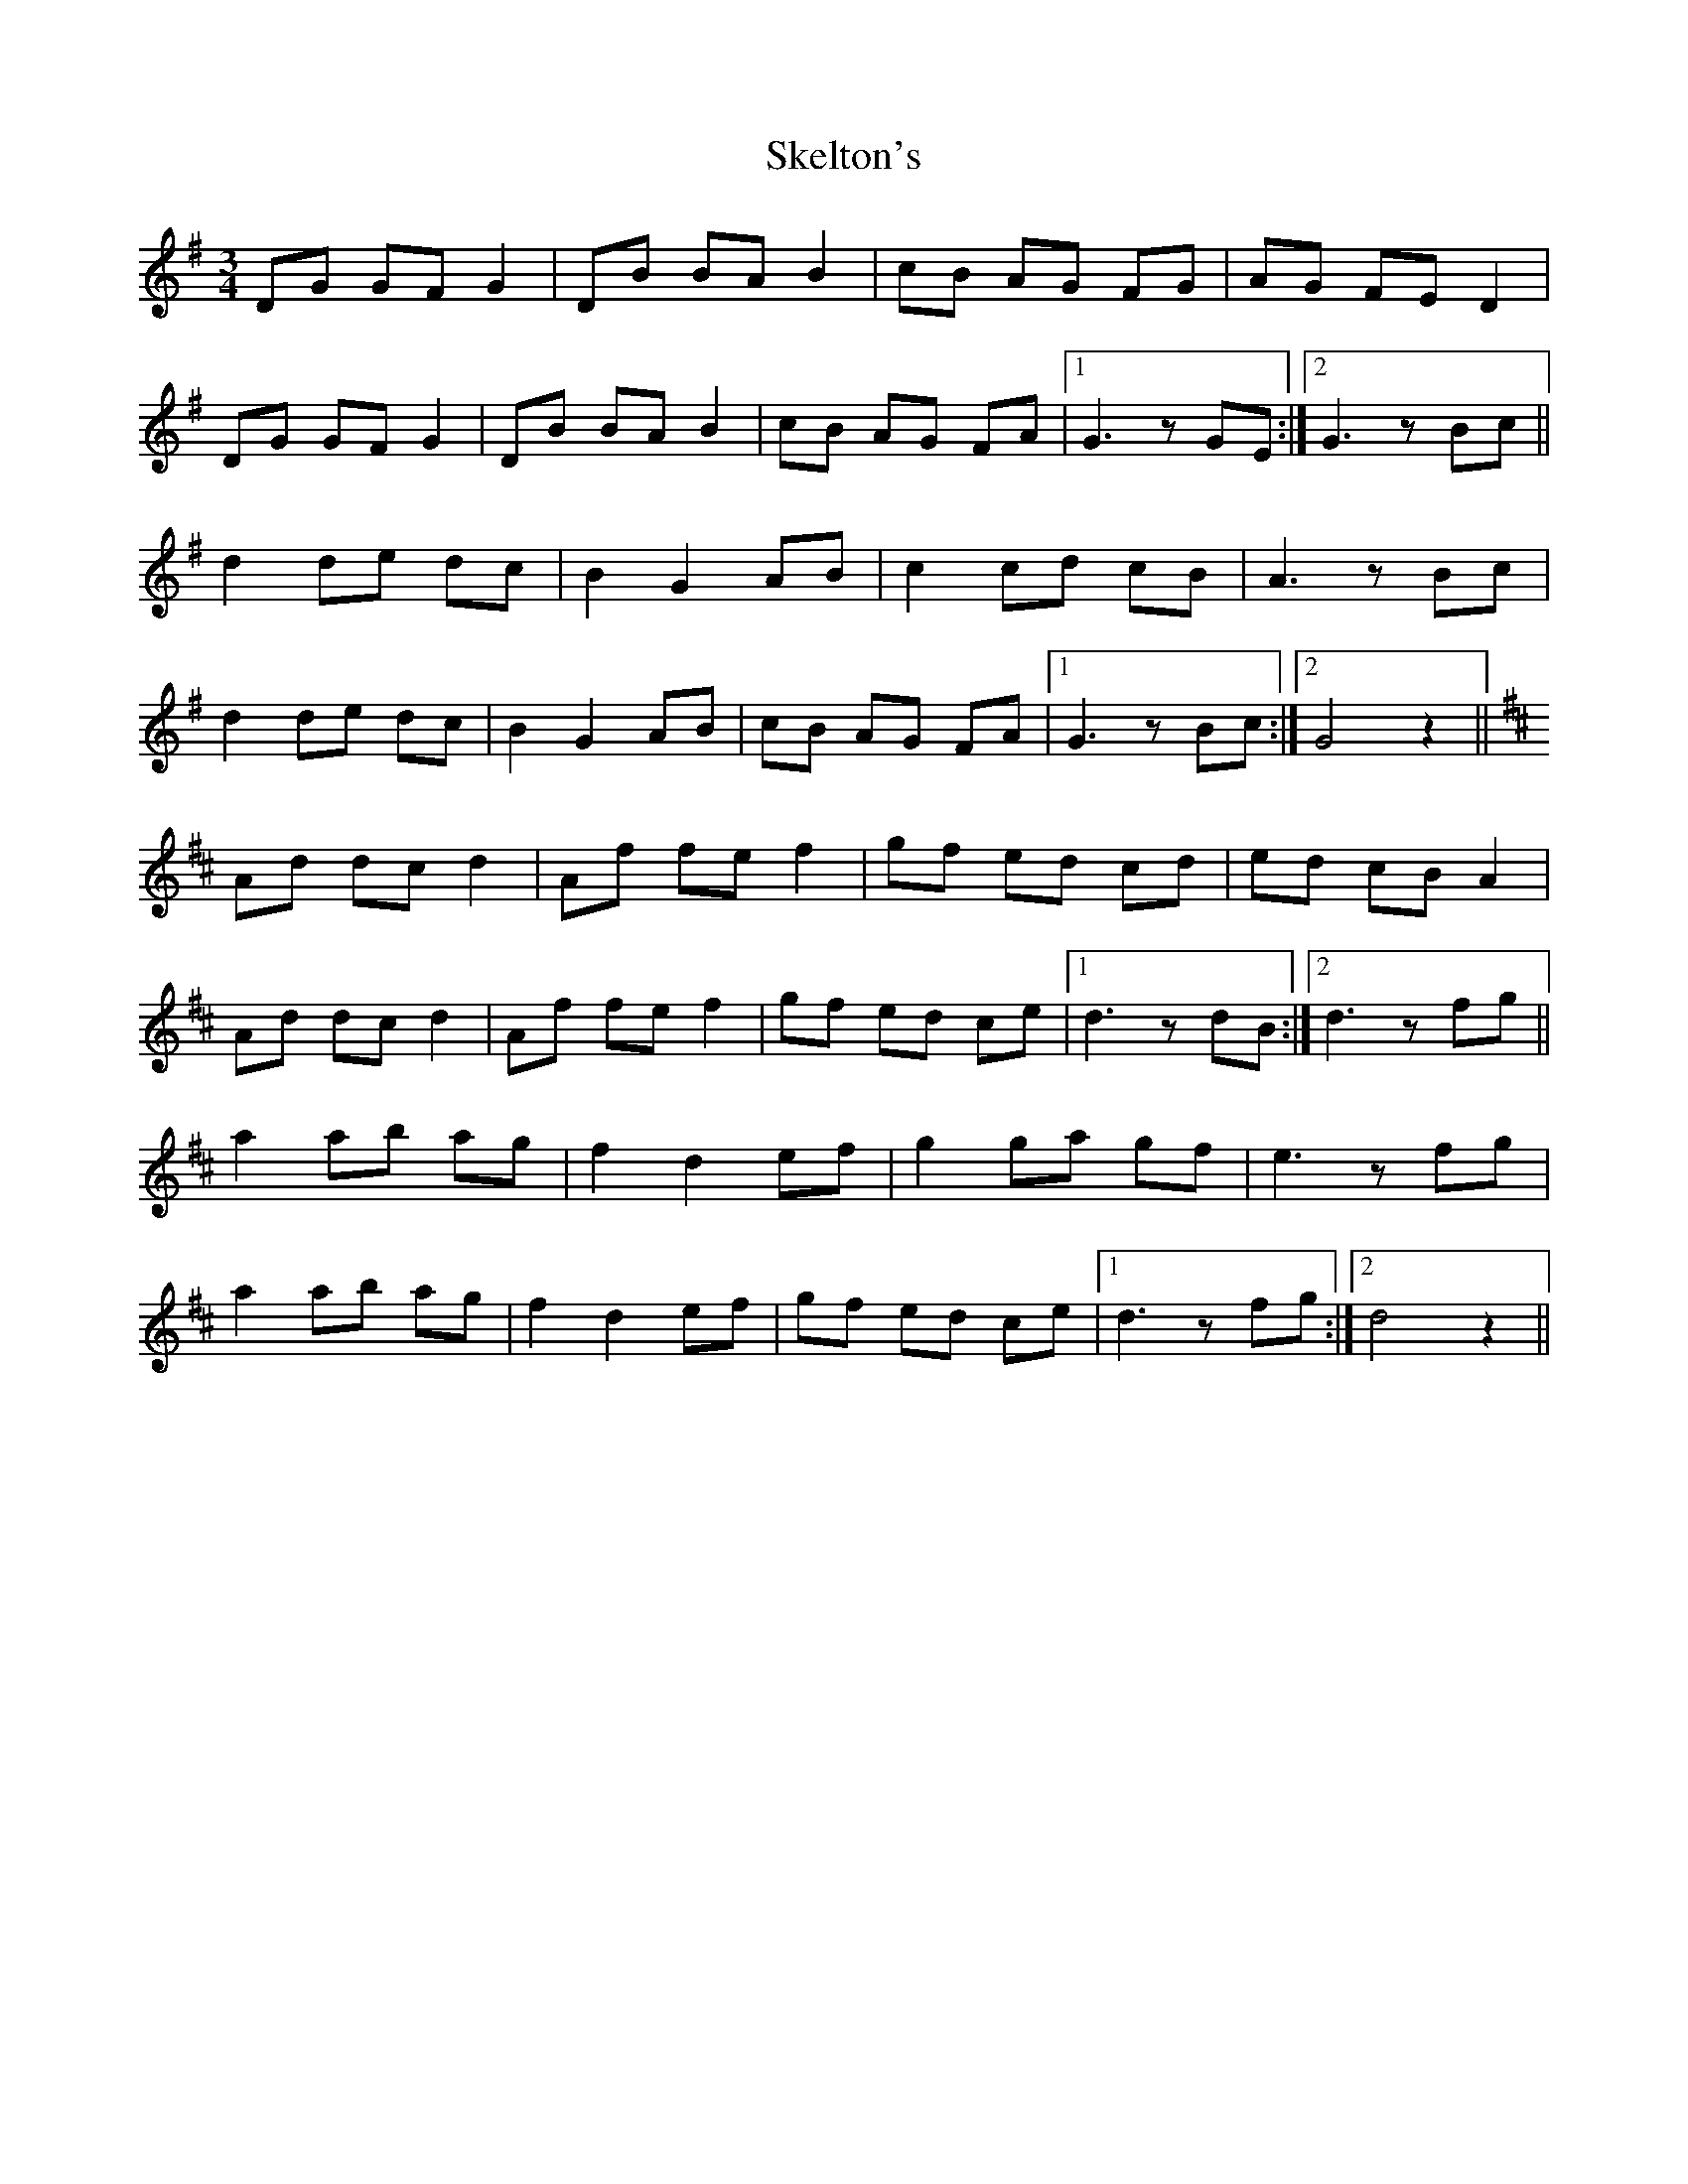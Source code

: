 X: 37261
T: Skelton's
R: mazurka
M: 3/4
K: Gmajor
DG GF G2|DB BA B2|cB AG FG|AG FE D2|
DG GF G2|DB BA B2|cB AG FA|1 G3z GE:|2 G3z Bc||
d2 de dc|B2 G2 AB|c2 cd cB|A3z Bc|
d2 de dc|B2 G2 AB|cB AG FA|1 G3z Bc:|2 G4 z2||
K: Dmaj
Ad dc d2|Af fe f2|gf ed cd|ed cB A2|
Ad dc d2|Af fe f2|gf ed ce|1 d3z dB:|2 d3z fg||
a2 ab ag|f2 d2 ef|g2 ga gf|e3z fg|
a2 ab ag|f2 d2 ef|gf ed ce|1 d3z fg:|2 d4 z2||

